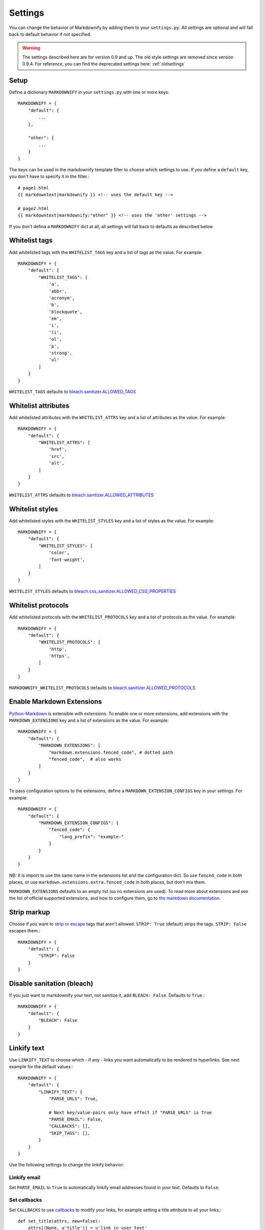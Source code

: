 .. _settings:

Settings
========

You can change the behavior of Markdownify by adding them to your ``settings.py``. All settings are optional and will
fall back to default behavior if not specified.

.. warning:: The settings described here are for version 0.9 and up. The old style settings are removed since version 0.9.4. For reference, you can find the deprecated settings here: :ref:`oldsettings`

Setup
-----
Define a dictionary ``MARKDOWNIFY`` in your ``settings.py`` with one or more keys::

    MARKDOWNIFY = {
        "default": {
            ...
        },

        "other": {
            ...
        }
    }


The keys can be used in the markdownify template filter to choose which settings to use. If you define a ``default`` key, you don't have to specify it in the filter.::

    # page1.html
    {{ markdowntext|markdownify }} <!-- uses the default key -->

    # page2.html
    {{ markdowntext|markdownify:"other" }} <!-- uses the 'other' settings -->


If you don't defina a ``MARKDOWNIFY`` dict at all, all settings will fall back to defaults as described below.


Whitelist tags
--------------
Add whitelisted tags with the ``WHITELIST_TAGS`` key and a list of tags as the value.
For example::

    MARKDOWNIFY = {
        "default": {
            "WHITELIST_TAGS": [
                'a',
                'abbr',
                'acronym',
                'b',
                'blockquote',
                'em',
                'i',
                'li',
                'ol',
                'p',
                'strong',
                'ul'
            ]
        }
    }



``WHITELIST_TAGS`` defaults to `bleach.sanitizer.ALLOWED_TAGS <https://bleach.readthedocs.io/en/latest/clean.html#allowed-tags-tags>`_

Whitelist attributes
--------------------
Add whitelisted attributes with the ``WHITELIST_ATTRS`` key and a list of attributes as the value.
For example::

    MARKDOWNIFY = {
        "default": {
            "WHITELIST_ATTRS": [
                'href',
                'src',
                'alt',
            ]
        }
    }


``WHITELIST_ATTRS`` defaults to `bleach.sanitizer.ALLOWED_ATTRIBUTES <https://bleach.readthedocs.io/en/latest/clean.html#allowed-attributes-attributes>`_

Whitelist styles
----------------
Add whitelisted styles with the ``WHITELIST_STYLES`` key and a list of styles as the value.
For example::

    MARKDOWNIFY = {
        "default": {
            "WHITELIST_STYLES": [
                'color',
                'font-weight',
            ]
        }
    }

``WHITELIST_STYLES`` defaults to `bleach.css_sanitizer.ALLOWED_CSS_PROPERTIES <https://bleach.readthedocs.io/en/latest/clean.html#sanitizing-css>`_

Whitelist protocols
-------------------
Add whitelisted protocols with the ``WHITELIST_PROTOCOLS`` key and a list of protocols as the value.
For example::

    MARKDOWNIFY = {
        "default": {
            "WHITELIST_PROTOCOLS": [
                'http',
                'https',
            ]
        }
    }

``MARKDOWNIFY_WHITELIST_PROTOCOLS`` defaults to `bleach.sanitizer.ALLOWED_PROTOCOLS <https://bleach.readthedocs.io/en/latest/clean.html#allowed-protocols-protocols>`_


Enable Markdown Extensions
--------------------------
`Python-Markdown <https://python-markdown.github.io/>`_ is extensible with extensions. To enable one or more extensions,
add extensions with the ``MARKDOWN_EXTENSIONS`` key and a list of extensions as the value.
For example::

    MARKDOWNIFY = {
        "default": {
            "MARKDOWN_EXTENSIONS": [
                "markdown.extensions.fenced_code", # dotted path
                "fenced_code",  # also works
            ]
        }
    }

To pass configuration options to the extensions, define a ``MARKDOWN_EXTENSION_CONFIGS`` key in your settings.
For example::

    MARKDOWNIFY = {
        "default": {
            "MARKDOWN_EXTENSION_CONFIGS": {
                "fenced_code": {
                    "lang_prefix": "example-"
                }
            }
        }
    }

NB: It is import to use the same name in the extensions list and the configuration dict. So use ``fenced_code`` in
both places, or use ``markdown.extensions.extra.fenced_code`` in both places, but don't mix them.

``MARKDOWN_EXTENSIONS`` defaults to an empty list (so no extensions are used).
To read more about extensions and see the list of official supported extensions,
and how to configure them, go to `the markdown documentation <https://python-markdown.github.io/extensions/>`_.


Strip markup
------------
Choose if you want to `strip or escape <http://pythonhosted.org/bleach/clean.html#stripping-markup-strip>`_ tags that aren't allowed.
``STRIP: True`` (default) strips the tags.
``STRIP: False`` escapes them.::

    MARKDOWNIFY = {
        "default": {
            "STRIP": False
        }
    }

Disable sanitation (bleach)
---------------------------
If you just want to markdownify your text, not sanitize it, add ``BLEACH: False``. Defaults to ``True``.::

    MARKDOWNIFY = {
        "default": {
            "BLEACH": False
        }
    }

Linkify text
------------
Use ``LINKIFY_TEXT`` to choose which - if any - links you want automatically to be rendered to hyperlinks. See next example for the default values:::

    MARKDOWNIFY = {
        "default": {
            "LINKIFY_TEXT": {
                "PARSE_URLS": True,

                # Next key/value-pairs only have effect if "PARSE_URLS" is True
                "PARSE_EMAIL": False,
                "CALLBACKS": [],
                "SKIP_TAGS": [],
            }
        }
    }


Use the following settings to change the linkify behavior:

Linkify email
^^^^^^^^^^^^^^
Set ``PARSE_EMAIL`` to ``True`` to automatically linkify email addresses found in your
text. Defaults to ``False``.

Set callbacks
^^^^^^^^^^^^^
Set ``CALLBACKS`` to use `callbacks <http://pythonhosted.org/bleach/linkify.html#callbacks-for-adjusting-attributes-callbacks>`_ to modify your links,
for example setting a title attribute to all your links.::

  def set_title(attrs, new=False):
      attrs[(None, u'title')] = u'link in user text'
      return attrs

  # settings.py
  ...
  "CALLBACKS": [set_title, ]
  ...

``CALLBACKS`` defaults to an empty list, so no callbacks are used. See the `bleach documentation <http://pythonhosted.org/bleach/linkify.html#callbacks-for-adjusting-attributes-callbacks>`_ for more examples.

Skip tags
^^^^^^^^^
Add tags with ``SKIP_TAGS`` to skip linkifying links within those tags, for example ``<pre>``
blocks.
For example::

  ...
  "SKIP_TAGS": ['pre', 'code', ]
  ...
